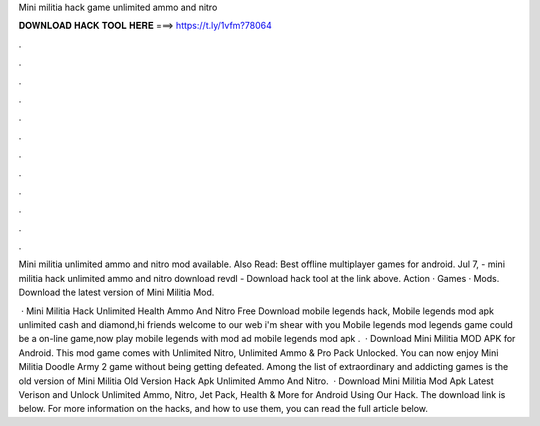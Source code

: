 Mini militia hack game unlimited ammo and nitro



𝐃𝐎𝐖𝐍𝐋𝐎𝐀𝐃 𝐇𝐀𝐂𝐊 𝐓𝐎𝐎𝐋 𝐇𝐄𝐑𝐄 ===> https://t.ly/1vfm?78064



.



.



.



.



.



.



.



.



.



.



.



.

Mini militia unlimited ammo and nitro mod available. Also Read: Best offline multiplayer games for android. Jul 7, - mini militia hack unlimited ammo and nitro download revdl - Download hack tool at the link above. Action · Games · Mods. Download the latest version of Mini Militia Mod.

 · Mini Militia Hack Unlimited Health Ammo And Nitro Free Download mobile legends hack, Mobile legends mod apk unlimited cash and diamond,hi friends welcome to our web  i'm shear with you Mobile legends mod  legends game could be a on-line game,now play mobile legends with mod ad mobile legends mod apk .  · Download Mini Militia MOD APK for Android. This mod game comes with Unlimited Nitro, Unlimited Ammo & Pro Pack Unlocked. You can now enjoy Mini Militia Doodle Army 2 game without being getting defeated. Among the list of extraordinary and addicting games is the old version of Mini Militia Old Version Hack Apk Unlimited Ammo And Nitro.  · Download Mini Militia Mod Apk Latest Verison and Unlock Unlimited Ammo, Nitro, Jet Pack, Health & More for Android Using Our Hack. The download link is below. For more information on the hacks, and how to use them, you can read the full article below.
